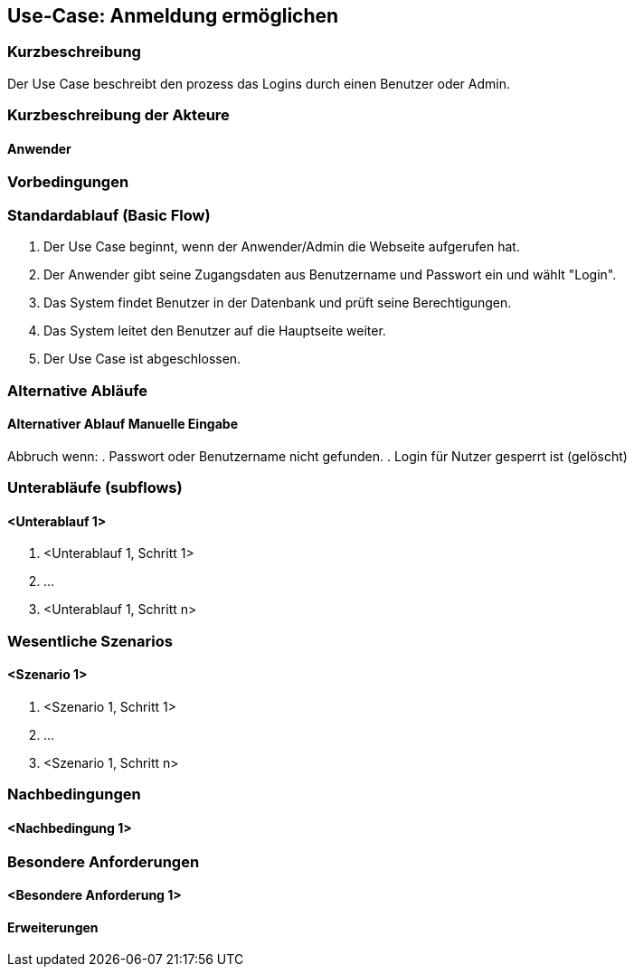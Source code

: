 //Nutzen Sie dieses Template als Grundlage für die Spezifikation *einzelner* Use-Cases. Diese lassen sich dann per Include in das Use-Case Model Dokument einbinden (siehe Beispiel dort).

== Use-Case: Anmeldung ermöglichen

=== Kurzbeschreibung
Der Use Case beschreibt den prozess das Logins durch einen Benutzer oder Admin.

=== Kurzbeschreibung der Akteure

==== Anwender

=== Vorbedingungen


=== Standardablauf (Basic Flow)

. Der Use Case beginnt, wenn der Anwender/Admin die Webseite aufgerufen hat.
. Der Anwender gibt seine Zugangsdaten aus Benutzername und Passwort ein und wählt "Login".
. Das System findet Benutzer in der Datenbank und prüft seine Berechtigungen.
. Das System leitet den Benutzer auf die Hauptseite weiter.
. Der Use Case ist abgeschlossen.

=== Alternative Abläufe
//Nutzen Sie alternative Abläufe für Fehlerfälle, Ausnahmen und Erweiterungen zum Standardablauf

==== Alternativer Ablauf Manuelle Eingabe
Abbruch wenn:
. Passwort oder Benutzername nicht gefunden.
. Login für Nutzer gesperrt ist (gelöscht)


=== Unterabläufe (subflows)
//Nutzen Sie Unterabläufe, um wiederkehrende Schritte auszulagern

==== <Unterablauf 1>
. <Unterablauf 1, Schritt 1>
. …
. <Unterablauf 1, Schritt n>

=== Wesentliche Szenarios
//Szenarios sind konkrete Instanzen eines Use Case, d.h. mit einem konkreten Akteur und einem konkreten Durchlauf der o.g. Flows. Szenarios können als Vorstufe für die Entwicklung von Flows und/oder zu deren Validierung verwendet werden.

==== <Szenario 1>
. <Szenario 1, Schritt 1>
. …
. <Szenario 1, Schritt n>

=== Nachbedingungen
//Nachbedingungen beschreiben das Ergebnis des Use Case, z.B. einen bestimmten Systemzustand.

==== <Nachbedingung 1>

=== Besondere Anforderungen
//Besondere Anforderungen können sich auf nicht-funktionale Anforderungen wie z.B. einzuhaltende Standards, Qualitätsanforderungen oder Anforderungen an die Benutzeroberfläche beziehen.

==== <Besondere Anforderung 1>

==== Erweiterungen

